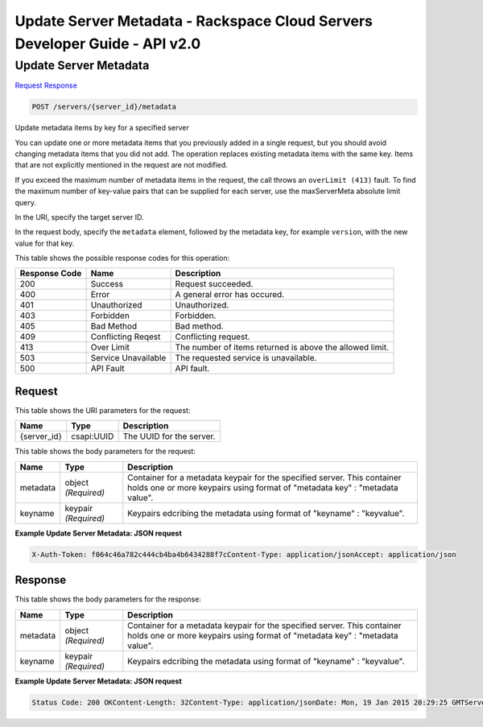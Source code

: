 =============================================================================
Update Server Metadata -  Rackspace Cloud Servers Developer Guide - API v2.0
=============================================================================

Update Server Metadata
~~~~~~~~~~~~~~~~~~~~~~~~~

`Request <POST_update_server_metadata_servers_server_id_metadata.rst#request>`__
`Response <POST_update_server_metadata_servers_server_id_metadata.rst#response>`__

.. code-block:: javascript

    POST /servers/{server_id}/metadata

Update metadata items by key for a specified server

You can update one or more metadata items that you previously added in a single request, but you should avoid changing metadata items that you did not add. The operation replaces existing metadata items with the same key. Items that are not explicitly mentioned in the request are not modified.

If you exceed the maximum number of metadata items in the request, the call throws an ``overLimit (413)`` fault. To find the maximum number of key-value pairs that can be supplied for each server, use the maxServerMeta absolute limit query.

In the URI, specify the target server ID.

In the request body, specify the ``metadata`` element, followed by the metadata key, for example ``version``, with the new value for that key.



This table shows the possible response codes for this operation:


+--------------------------+-------------------------+-------------------------+
|Response Code             |Name                     |Description              |
+==========================+=========================+=========================+
|200                       |Success                  |Request succeeded.       |
+--------------------------+-------------------------+-------------------------+
|400                       |Error                    |A general error has      |
|                          |                         |occured.                 |
+--------------------------+-------------------------+-------------------------+
|401                       |Unauthorized             |Unauthorized.            |
+--------------------------+-------------------------+-------------------------+
|403                       |Forbidden                |Forbidden.               |
+--------------------------+-------------------------+-------------------------+
|405                       |Bad Method               |Bad method.              |
+--------------------------+-------------------------+-------------------------+
|409                       |Conflicting Reqest       |Conflicting request.     |
+--------------------------+-------------------------+-------------------------+
|413                       |Over Limit               |The number of items      |
|                          |                         |returned is above the    |
|                          |                         |allowed limit.           |
+--------------------------+-------------------------+-------------------------+
|503                       |Service Unavailable      |The requested service is |
|                          |                         |unavailable.             |
+--------------------------+-------------------------+-------------------------+
|500                       |API Fault                |API fault.               |
+--------------------------+-------------------------+-------------------------+


Request
^^^^^^^^^^^^^^^^^

This table shows the URI parameters for the request:

+--------------------------+-------------------------+-------------------------+
|Name                      |Type                     |Description              |
+==========================+=========================+=========================+
|{server_id}               |csapi:UUID               |The UUID for the server. |
+--------------------------+-------------------------+-------------------------+





This table shows the body parameters for the request:

+--------------------------+-------------------------+-------------------------+
|Name                      |Type                     |Description              |
+==========================+=========================+=========================+
|metadata                  |object *(Required)*      |Container for a metadata |
|                          |                         |keypair for the          |
|                          |                         |specified server. This   |
|                          |                         |container holds one or   |
|                          |                         |more keypairs using      |
|                          |                         |format of "metadata key" |
|                          |                         |: "metadata value".      |
+--------------------------+-------------------------+-------------------------+
|keyname                   |keypair *(Required)*     |Keypairs edcribing the   |
|                          |                         |metadata using format of |
|                          |                         |"keyname" : "keyvalue".  |
+--------------------------+-------------------------+-------------------------+





**Example Update Server Metadata: JSON request**


.. code::

    X-Auth-Token: f064c46a782c444cb4ba4b6434288f7cContent-Type: application/jsonAccept: application/json


Response
^^^^^^^^^^^^^^^^^^


This table shows the body parameters for the response:

+--------------------------+-------------------------+-------------------------+
|Name                      |Type                     |Description              |
+==========================+=========================+=========================+
|metadata                  |object *(Required)*      |Container for a metadata |
|                          |                         |keypair for the          |
|                          |                         |specified server. This   |
|                          |                         |container holds one or   |
|                          |                         |more keypairs using      |
|                          |                         |format of "metadata key" |
|                          |                         |: "metadata value".      |
+--------------------------+-------------------------+-------------------------+
|keyname                   |keypair *(Required)*     |Keypairs edcribing the   |
|                          |                         |metadata using format of |
|                          |                         |"keyname" : "keyvalue".  |
+--------------------------+-------------------------+-------------------------+





**Example Update Server Metadata: JSON request**


.. code::

    Status Code: 200 OKContent-Length: 32Content-Type: application/jsonDate: Mon, 19 Jan 2015 20:29:25 GMTServer: Jetty(8.0.y.z-SNAPSHOT)Via: 1.1 Repose (Repose/2.12)x-compute-request-id: req-c342acf1-cd7e-4c88-84cc-dcbca523fc08

